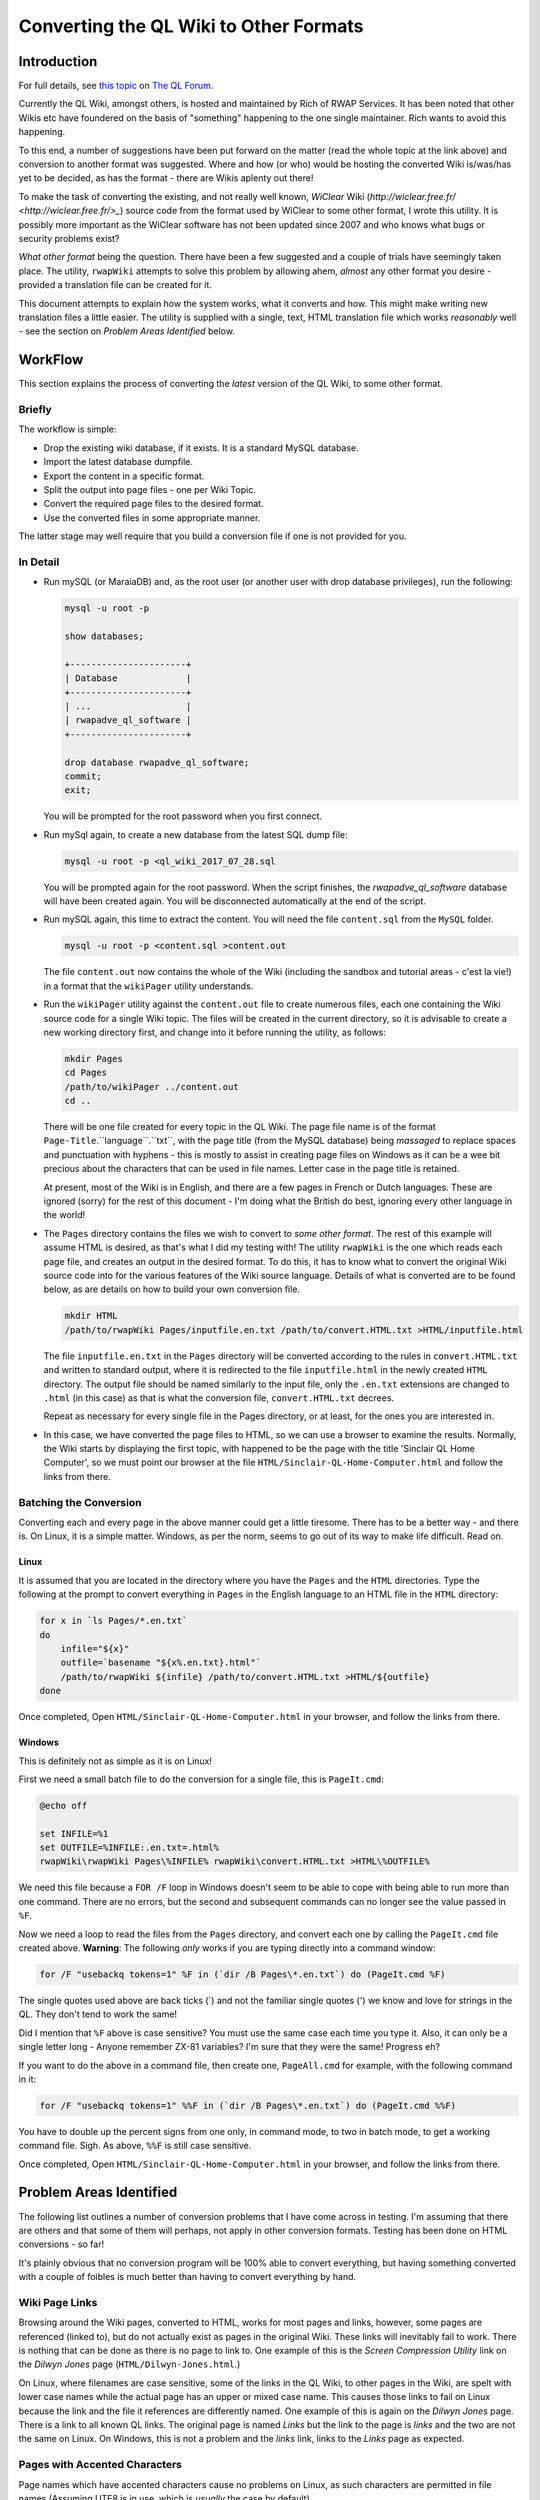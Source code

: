 =======================================
Converting the QL Wiki to Other Formats
=======================================


Introduction
============

For full details, see `this topic <http://qlforum.co.uk/viewtopic.php?f=12&t=1832>`_ on `The QL Forum <http://qlforum.co.uk>`_.

Currently the QL Wiki, amongst others, is hosted and maintained by Rich of RWAP Services. It has been noted that other Wikis etc have foundered on the basis of "something" happening to the one single maintainer. Rich wants to avoid this happening.

To this end, a number of suggestions have been put forward on the matter (read the whole topic at the link above) and conversion to another format was suggested. Where and how (or who) would be hosting the converted Wiki is/was/has yet to be decided, as has the format - there are Wikis aplenty out there!

To make the task of converting the existing, and not really well known, *WiClear* Wiki (`http://wiclear.free.fr/ <http://wiclear.free.fr/>_`) source code from the format used by WiClear to some other format, I wrote this utility. It is possibly more important as the WiClear software has not been updated since 2007 and who knows what bugs or security problems exist?

*What other format* being the question. There have been a few suggested and a couple of trials have seemingly taken place. The utility, ``rwapWiki`` attempts to solve this problem by allowing ahem, *almost* any other format you desire - provided a translation file can be created for it.

This document attempts to explain how the system works, what it converts and how. This might make writing new translation files a little easier. The utility is supplied with a single, text, HTML translation file which works *reasonably* well - see the section on *Problem Areas Identified* below.


WorkFlow
========

This section explains the process of converting the *latest* version of the QL Wiki, to some other format.

Briefly
-------

The workflow is simple:

-   Drop the existing wiki database, if it exists. It is a standard MySQL database.
-   Import the latest database dumpfile.
-   Export the content in a specific format.
-   Split the output into page files - one per Wiki Topic.
-   Convert the required page files to the desired format.
-   Use the converted files in some appropriate manner.

The latter stage may well require that you build a conversion file if one is not provided for you.

In Detail
---------


-   Run mySQL (or MaraiaDB) and, as the root user (or another user with drop database privileges), run the following:

    ..  code-block:: none
    
        mysql -u root -p
        
        show databases;
        
        +----------------------+
        | Database             |
        +----------------------+
        | ...                  |
        | rwapadve_ql_software |
        +----------------------+

        drop database rwapadve_ql_software;
        commit;
        exit;

    You will be prompted for the root password when you first connect.
        
-   Run mySql again, to create a new database from the latest SQL dump file:

    ..  code-block:: none
    
        mysql -u root -p <ql_wiki_2017_07_28.sql
        
    You will be prompted again for the root password. When the script finishes, the *rwapadve_ql_software* database will have been created again. You will be disconnected automatically at the end of the script.
    
    
-   Run mySQL again, this time to extract the content. You will need the file ``content.sql`` from the ``MySQL`` folder.
        
    ..  code-block:: none

        mysql -u root -p <content.sql >content.out

    The file ``content.out`` now contains the whole of the Wiki (including the sandbox and tutorial areas - c'est la vie!) in a format that the ``wikiPager`` utility understands.
        
-   Run the ``wikiPager`` utility against the ``content.out`` file to create numerous files, each one containing the Wiki source code for a single Wiki topic. The files will be created in the current directory, so it is advisable to create a new working directory first, and change into it before running the utility, as follows:

    ..  code-block:: none

        mkdir Pages
        cd Pages
        /path/to/wikiPager ../content.out
        cd ..

    There will be one file created for every topic in the QL Wiki. The page file name is of the format ``Page-Title``.``language``.``txt``, with the page title (from the MySQL database) being *massaged* to replace spaces and punctuation with hyphens - this is mostly to assist in creating page files on Windows as it can be a wee bit precious about the characters that can be used in file names. Letter case in the page title is retained.
    
    At present, most of the Wiki is in English, and there are a few pages in French or Dutch languages. These are ignored (sorry) for the rest of this document - I'm doing what the British do best, ignoring every other language in the world!
    
-   The ``Pages`` directory contains the files we wish to convert to *some other format*. The rest of this example will assume HTML is desired, as that's what I did my testing with! The utility ``rwapWiki`` is the one which reads each page file, and creates an output in the desired format. To do this, it has to know what to convert the original Wiki source code into for the various features of the Wiki source language. Details of what is converted are to be found below, as are details on how to build your own conversion file.

    ..  code-block:: none

        mkdir HTML
        /path/to/rwapWiki Pages/inputfile.en.txt /path/to/convert.HTML.txt >HTML/inputfile.html
    
    The file ``inputfile.en.txt`` in the ``Pages`` directory will be converted according to the rules in ``convert.HTML.txt`` and written to standard output, where it is redirected to the file ``inputfile.html`` in the newly created ``HTML`` directory. The output file should be named similarly to the input file, only the ``.en.txt`` extensions are changed to ``.html`` (in this case) as that is what the conversion file, ``convert.HTML.txt`` decrees.
    
    Repeat as necessary for every single file in the Pages directory, or at least, for the ones you are interested in.

-   In this case, we have converted the page files to HTML, so we can use a browser to examine the results. Normally, the Wiki starts by displaying the first topic, with happened to be the page with the title 'Sinclair QL Home Computer', so we must point our browser at the file ``HTML/Sinclair-QL-Home-Computer.html`` and follow the links from there.

Batching the Conversion
-----------------------

Converting each and every page in the above manner could get a little tiresome. There has to be a better way - and there is. On Linux, it is a simple matter. Windows, as per the norm, seems to go out of its way to make life difficult. Read on.

Linux
~~~~~

It is assumed that you are located in the directory where you have the ``Pages`` and the ``HTML`` directories. Type the following at the prompt to convert everything in ``Pages`` in the English language to an HTML file in the ``HTML`` directory:

..  code-block:: none

    for x in `ls Pages/*.en.txt`
    do
        infile="${x}"
        outfile=`basename "${x%.en.txt}.html"`
        /path/to/rwapWiki ${infile} /path/to/convert.HTML.txt >HTML/${outfile}
    done

Once completed, Open ``HTML/Sinclair-QL-Home-Computer.html`` in your browser, and follow the links from there.    
    

Windows
~~~~~~~

This is definitely not as simple as it is on Linux!

First we need a small batch file to do the conversion for a single file, this is ``PageIt.cmd``:

..  code-block:: none

    @echo off
    
    set INFILE=%1
    set OUTFILE=%INFILE:.en.txt=.html%
    rwapWiki\rwapWiki Pages\%INFILE% rwapWiki\convert.HTML.txt >HTML\%OUTFILE%

We need this file because a ``FOR /F`` loop in Windows doesn't seem to be able to cope with being able to run more than one command. There are no errors, but the second and subsequent commands can no longer see the value passed in ``%F``.

Now we need a loop to read the files from the ``Pages`` directory, and convert each one by calling the ``PageIt.cmd`` file created above. **Warning**: The following *only* works if you are typing directly into a command window:

..  code-block:: none

    for /F "usebackq tokens=1" %F in (`dir /B Pages\*.en.txt`) do (PageIt.cmd %F)

The single quotes used above are back ticks (`) and not the familiar single quotes (') we know and love for strings in the QL. They don't tend to work the same! 

Did I mention that ``%F`` above is case sensitive? You must use the same case each time you type it. Also, it can only be a single letter long - Anyone remember ZX-81 variables? I'm sure that they were the same! Progress eh?
    
If you want to do the above in a command file, then create one, ``PageAll.cmd`` for example, with the following command in it:

..  code-block:: none

    for /F "usebackq tokens=1" %%F in (`dir /B Pages\*.en.txt`) do (PageIt.cmd %%F)
    
You have to double up the percent signs from one only, in command mode, to two in batch mode, to get a working command file. Sigh. As above, ``%%F`` is still case sensitive.

Once completed, Open ``HTML/Sinclair-QL-Home-Computer.html`` in your browser, and follow the links from there.    
        

Problem Areas Identified
========================

The following list outlines a number of conversion problems that I have come across in testing. I'm assuming that there are others and that some of them will perhaps, not apply in other conversion formats. Testing has been done on HTML conversions - so far!

It's plainly obvious that no conversion program will be 100% able to convert everything, but having something converted with a couple of foibles is much better than having to convert everything by hand.

Wiki Page Links
---------------

Browsing around the Wiki pages, converted to HTML, works for most pages and links, however, some pages are referenced (linked to), but do not actually exist as pages in the original Wiki. These links will inevitably fail to work. There is nothing that can be done as there is no page to link to. One example of this is the *Screen Compression Utility* link on the *Dilwyn Jones* page (``HTML/Dilwyn-Jones.html``.)

On Linux, where filenames are case sensitive, some of the links in the QL Wiki, to other pages in the Wiki, are spelt with lower case names while the actual page has an upper or mixed case name. This causes those links to fail on Linux because the link and the file it references are differently named. One example of this is again on the *Dilwyn Jones* page. There is a link to all known QL links. The original page is named *Links* but the link to the page is *links* and the two are not the same on Linux. On Windows, this is not a problem and the *links* link, links to the *Links* page as expected.

Pages with Accented Characters
------------------------------

Page names which have accented characters cause no problems on Linux, as such characters are permitted in file names (Assuming UTF8 is in use, which is *usually* the case by default). 

The filenames generated on Windows, however, are different as it doesn't seem to be able to cope with some of the the accented characters. For example, the page entitled *Jürgen Falkenberg* has the 'u' with an umlaut above it. On Linux this is fine, on Windows it generates a file named 'JÃ¼rgen-Falkenberg.html' instead where the 'A' has a tilde (~) above it and the '1/4' is a single character. Links in the generated files correctly go to the file with the accented 'u' as per Linux, but the page cannot be found as it doesn't exist with that name.

The problem exists for the following pages:

-   Hüthig-Verlag
-   Jürgen Falkenberg
-   Janko Mrsic-Flögel
-   Schön (although there are numerous links to this page in the Wiki, the page itself is not actually present.)
-   Schön KBL128 QL Case

There *may* be others.

Image Galleries
---------------

These cannot be converted. Sorry. However, as there are none in the QL Wiki, it's not a problem. There is one in the sandbox area, but that's for messing about in, so it's not considered a problem, and is not linked to from any of the QL pages.

Images
------

The original Wiki required that images were set up as a URL linking to images that existed *somewhere on the internet*, there was no apparent ability to load images from local files. The conversion process will list all the images it finds, but will not (can not) download them. Image links in the converted files will refer to the original locations - or as decreed by the conversion's translation file.

Equally, the description for an image (the text that appears when you hover over it) will either be some descriptive text, or, a link to a text file *somewhere on the internet* where the descriptive text can be found in the named file. Again, the conversion program will list the descriptive text or filenames as appropriate as part of the conversion.

If you decide to download the individual images locally, you will obviously need to edit the generated HTML files to change the "src=" attribute on the "<img>" tags accordingly. Please look in the IMAGES/wget_list.txt file for a full list of all the images that are linked to in the QL Wiki (as of 28th July 2017.) This file can be used as follows:

..  code-block:: none

    mkdir Images
    cd Images
    wget -i /path/to/wget_list.txt
    
When completed, there should be a number of images - around 600 - in the ``Images`` directory. In testing, I've had a few problems as I'm at work and the proxy server filters out a lot of files, leaving me with a lot of JPEG image files (``*.jpg``) containing a 2 by 1 white pixel in GIF format! Coincidentally, I get a similar image for a lot of the Wiki pages when I attempt to open the image URL directly from my browser, so it's definitely a work problem!   


How it Works
============

The Content.sql Script
----------------------

The script extracts all the content pages from the database. Only the most recent pages are extracted - there is no history taken from the database. The output file is written in a special format, as follows:

..  code-block:: none


    *************************** 1. row ***************************
    wikilang: en
    wikipage: 2488
    wikitext: 2488 is an additional set of printer drivers ...
    yada yada yada
    Etc etc etc
    *************************** 2. row ***************************
    ...

Each record is surrounded by the rows of asterisks except for the final one, which is terminated by the end of file.

The text ``wikilang``, ``wikipage`` and ``wikitext`` are used by the ``wikiPager`` utility to output the correct data to the correctly named files. 

WikiPager
---------

From the above output file, created by the ``content.sql`` script, ``wikiPager`` splits the input stream into separate pages. It does this by looking for the record separators - the rows of asterisks, and then reads the next two lines to get the language code (``en`` above) and the page name (``2488`` above.) These are used to create the output file in the format ``Page-Title``.``language``.``txt``. The text of the page is then extracted from the third record onwards, and written to the output file.

File names are adjusted to convert punctuation and spaces into hyphens as this avoids errors on Windows systems which has a few ideas about what constitutes a valid file name!

Files are created in the current directory, so it is advisable to create a new directory and change into it before running the utility.

When complete, you should have over 1,000 separate pages, each on containing a single Wiki topic. All languages are extracted but in the main, the vast majority are in English, with only a few in French and Dutch.

RwapWiki
--------

This utility reads a conversion file containing special bits of text etc, or blanks, that will be used when certain features of the Wiki source language are detected in the input file. The conversion file is described below, in some detail, and will not be discussed here any further.

The input file is opened, and read line by line. For each line read, the following processes are carried out:

-   Pre-load the parser by reading the first line of the input file.
-   Main loop starts here by checking for EOF and exiting the loop if found.
-   Process Lists - then start the main loop again. These read an extra line form the file, so they just start the main loop again.
-   Process Code Blocks - then start the main loop again. These read an extra line form the file, so they just start the main loop again.
-   Process Table Rows - then start the main loop again. These read an extra line form the file, so they just start the main loop again.
-   Process lines with special characters ate the start of the line. If nothing was processed, because the line didn't have a special character at the start, then look for embedded sequences of special characters.
-   Write out the fully reformatted line.
-   Read the next input line.
-   End of the main loop.

From the above, you can see that Lists, Code Blocks and Table Rows end up, when completed, by having read one too many lines from the input file, so they avoid the tail end of the main loop and simply restart, checking for EOF before running through any required processing again.

If a line had any special characters at the start, it is processed (see below) and then finishes the main loop, however,. if the line didn't do an processing, it is processed by  the code that looks for embedded characters before ending the main loop with another read from the input file.

The following section outlines, in some details, the processing of each different type of feature that gets carried out, and converted, from the original Wiki source code.

What Gets Converted
===================

Line Starts
-----------

The following features of the Wiki have special characters at the start of a line - hence *Line Starts* - to indicate what the line is to be used as. ``RwapWiki`` deals with these line starts, and when done, then tries to process any (valid) embedded features left in the translated line. These are covered below in the *Embedded Formatting* section.

When a line start is processed, we cannot be in a paragraph any longer, so if we were in one, we close it

Headings
~~~~~~~~

Heading lines start with one, two or three exclamation marks (!). These indicate the heading level, with '!!!' indicating level 1 and '!' indicating level 3. Only three levels of heading are permitted. There may be embedded formatting such as bold or italic, so after conversion here, the line is processed for any valid embedded formatting. (See below for details).

A heading from the input file will resemble the following, but note that I have added spaces to make the reading easier:

..  code-block:: none

    !! Heading Text <EOL>
    
Where '<EOL>' is the end of line, which can be ``CR``, ``CRLF`` or ``LF``.

This shows a level 2 heading, so the line is reformatted to be as follows:

..  code-block:: none

    <CONV_H2_PREAMBLE>Heading Text<CONV_H2_POSTAMBLE>
    
The 'CONV' variables are read from the conversion file. In the case of HTML these will be ``<h2>`` and ``</h2>`` as you would expect. Similar variables exist for the level 1 and level 3 headings.

Horizontal Rules
~~~~~~~~~~~~~~~~

No special processing is required for horizontal rules, we simply discard the input line - which consists of 4 or more equals signs (=) in a row followed by a line feed - and set the line to contain only the following variables from the conversion file:

..  code-block:: none

    <CONV_HR_ON><CONV_HR_OFF>
    
For the example HTML conversion, this will be blank for ``CONV_HR_OFF`` and ``<br>`` for ``CONV_HR_ON``.

Block Quotes
~~~~~~~~~~~~

A block quote line in the input file will resemble the following:

..  code-block:: none

    > yada yada yada <EOL>
    
There may be more than one block quote line, but we only process them one by one in the main loop.


All we do with each of the lines is to strip off the leading '>' and convert it to the following, (all on one line):

..  code-block:: none

    <CONV_BLOCK_QUOTE_PREAMBLE><CONV_BLOCK_QUOTE_LINE_ON> ... <CONV_BLOCK_QUOTE_LINE_OFF><CONV_BLOCK_QUOTE_POSTAMBLE>
    
Where '...' represents the block quoted text.

    **NOTE**: The double arrow at the start of the second line above is *not* part of the conversion, it merely indicates that the code line has had to be split to fit it onto the page and that it should be all on a single line.

We have two prefix variables and two suffix variables to content with as some output formats may require an prefix/suffix for the block quote, and an prefix/suffix for each line of text within. HTML requires this, as follows:

..  code-block:: none

    <blockquote><p> Your text </p></blockquote>


Line Includes
-------------

Any line that is not processed as a *Line Start* line, is then checked for and processed according to whether or not it contains embedded formatting. Some of the valid embedded formatting that can occur is detailed below in the section entitled *Embedded Formatting*.

Paragraphs
~~~~~~~~~~

Paragraphs are simply lines of text, terminated by a pair of end of line sequences as appropriate for the Operating System used to create the page of text in the Wiki. For Windows this will be ``crlf crlf``, while Linux (and Mac?) will have ``lf lf``. (Without any spaces of course.)

Code Blocks
~~~~~~~~~~~

Code blocks, as opposed to *Inline Code* which is dealt with elsewhere, are indicated as follows:

..  code-block:: none

    <space> Line of code <EOL>
    <space> Another line of code <EOL>
    <space> A further line of code <EOL>
    ...
    
One leading space is all it takes to start a code block in the Wiki source. Further spaces at the start of a line will simply be considered part of the code line.

There are 4 separate translation variables for a code block. These are:

..  code-block:: none

    CONV_CODE_BLOCK_PREAMBLE
    CONV_CODE_BLOCK_POSTAMBLE
    
    CONV_CODE_LINE_ON
    CONV_CODE_LINE_OFF
    
The first two start and stop a block of code, while the latter two start and stop a single line within the code block. This is required for those output formats which require such things. In the example HTML translation, the latter two are not required while the former two are set to ``<pre>`` and ``</pre>`` respectively.

When the first line of a code block is detected in the Wiki source, The translation begins by writing out the ``CONV_CODE_BLOCK_PREAMBLE`` variable. It then processes each line and writes out something resembling  the following:

..  code-block:: none

    <CONV_CODE_LINE_ON> Line of code <CONV_CODE_LINE_OFF>

The next line will be read from the input file, and processed as above until a line is read that does not constitute a code line. On this detection, the ``CONV_CODE_BLOCK_POSTAMBLE`` variable is written out to the translated file.

In the example HTML translation, this code:

..  code-block:: none

    <space>1000 CLS <EOL>
    <space>1005 REPeat Madness<EOL>
    <space>1010 PRINT !'Hello World! '!<EOL>
    <space>1015 END REPeat Madness<EOL>

will be translated to the following HTML:

..  code-block:: none

    <pre>
    1000 CLS
    1005 REPeat Madness
    1010 PRINT !'Hello World! '!
    1015 END REPeat Madness
    </pre>

Individual lines of code in HTML do not need a start and stop tag.
    
Table Rows
~~~~~~~~~~

Table rows are found in the Wiki source, and resemble the following:

..  code-block:: none

    | Cell 1 | Cell 2 | Cell 3 <EOL>
    | Cell 4 | Cell 5 | Cell 6 <EOL>
    | Cell 7 | Cell 8 | Cell 9 <EOL>
    ...
    
One leading pipe character is all it takes to start a table row in the Wiki source. It is unknown how the Wiki handles two or more consecutive pipe characters in a page's source, but ``rwapWiki`` creates a blank cell as if that is what the author of the Wiki page intended.

There are 6 separate translation variables for table rows. These are:

..  code-block:: none

    CONV_TABLE_PREAMBLE
    CONV_TABLE_POSTAMBLE

    CONV_TABLE_ROW_PREAMBLE
    CONV_TABLE_ROW_POSTAMBLE

    CONV_TABLE_CELL_PREAMBLE
    CONV_TABLE_CELL_POSTAMBLE
    
The first two start and stop a full table in the output file. The middle two start and stop a single row in the table, while the latter two, define the start and end of a single cell within a table row.

When the first line of a table row is detected in the Wiki source, The translation begins by writing out the ``CONV_TABLE_PREAMBLE`` variable. It then processes each line, parses it into separate cells, processes each cell's text for any of the *Embedded Formatting* characters, and writes out something resembling  the following:

..  code-block:: none

    <CONV_TABLE_ROW_PREAMBLE> <CONV_TABLE_CELL_PREAMBLE> Cell 1 <CONV_TABLE_CELL_POSTAMBLE>  <CONV_TABLE_CELL_PREAMBLE> Cell 2 <CONV_TABLE_CELL_POSTAMBLE> ... <CONV_TABLE_ROW_POSTAMBLE>

The next line will be read from the input file, and processed as above until a line is read that does not constitute a table row. On this detection, the ``CONV_TABLE_POSTAMBLE`` variable is written out to the translated file.

In the HTML example translation, the following code:

..  code-block:: none

    | Cell 1 | Cell 2 | Cell 3 <EOL>
    | Cell 4 | Cell 5 | Cell 6 <EOL>
    | Cell 7 | Cell 8 | Cell 9 <EOL>

Will be translated to this HTML:

..  code-block:: none

    <table border="1">
    <tr><td>Cell 1</td><td>Cell 2</td><td>Cell 3</td></tr>
    <tr><td>Cell 4</td><td>Cell 5</td><td>Cell 6</td></tr>
    <tr><td>Cell 7</td><td>Cell 8</td><td>Cell 9</td></tr>
    </table>


Other Line Includes
~~~~~~~~~~~~~~~~~~~

The remainder of the potential *Line Includes* codes and processing are also valid for those lines which have been processed as *Line Starts*, so those are discussed below in the *Embedded Formatting* section.


Embedded Formatting
-------------------

Lines with special characters at the beginning, see *Line Starts* above, may also contain some form of embedded formatting too. The utility processes each line start line, after replacing whatever was necessary with conversion variables, to check for and process the following embedded formats:

-   Bold
-   Italic
-   Inline Code
-   Links
-   Forced Line Feed
-   Citations
-   References
-   Anchors
-   Acronyms
-   Images

Not all are valid for all types of line start lines, horizontal lines don't have any embedded formatting for example, but they are checked for anyway. Each type of embedded formatting is discussed below.

Bold
~~~~

Bold text is created as follows:

..  code-block:: none

    Normal text __ bold stuff __ normal text again.

This can occur anywhere in the line. In addition, bold text may start on one line of a paragraph, extend over one or more lines, and then end on a subsequent line later on in the paragraph. Bold text may also be embedded within some other formatting, which itself may span multiple lines, italic for example. There may also be multiple bold texts on a line. ``RwapWiki`` correctly handles these situations.    

Bold text is converted to the following:

..  code-block:: none

    ... <CONV_BOLD_ON> bold stuff <CONV_BOLD_OFF> ...
    
Italic
~~~~~~

Italic text is created as follows:

..  code-block:: none

    Normal text '' italic stuff '' normal text again.

This can occur anywhere in the line. In addition, italic text may start on one line of a paragraph, extend over one or more lines, and then end on a subsequent line later on in the paragraph. Italic text may also be embedded within some other formatting, which itself may span multiple lines, bold for example.  There may also be multiple italic texts on a line. ``RwapWiki`` correctly handles these situations.    

Italic text is converted to the following:

..  code-block:: none

    ... <CONV_ITALIC_ON> italic stuff <CONV_ITALIC_OFF> ...
    
Inline Code
~~~~~~~~~~~

Inline code text is created as follows:

..  code-block:: none

    Normal text @@ Some code stuff @@ normal text again.

This can occur anywhere in the line. In addition, code text may start on one line of a paragraph, extend over one or more lines, and then end on a subsequent line later on in the paragraph.  There may also be multiple embedded code sections on a single line. ``RwapWiki`` correctly handles these situations.    

Inline code text is converted to the following:

..  code-block:: none

    ... <CONV_INLINE_CODE_ON> Some code stuff <CONV_INLINE_CODE_OFF> ...
    
Links
~~~~~

There are three types of link in a Wiki page. These are:

-   Links to other Wiki Pages;
-   Links to the Internet;
-   Links to allow embedding of You Tube videos.

These are discussed below.

Be aware that there can be more than one link on a single line of text from the input file. However, links must be fully contained within the same line - they cannot wrap onto subsequent lines.

Wiki Page Links
"""""""""""""""

These are the simplest links to process. The format is:

..  code-block:: none

    [Page Name]
    
There is of course a problem here. Page titles which have any punctuation or spaces in might not be valid of some output formats, so the translation file allows two substitution texts to be defined, these are:

-   %PAGE_NAME% which is the page name exactly as defined in the Wiki source.
-   %COMPRESSED_NAME% which is the same as %PAGE_NAME% but with all punctuation and spaces replaced by hyphens. 

Either, or both, can be used in the translation variable used, which is ``CONV_WIKI_LINK``.

In the translation, all occurrences of the text '%PAGE_NAME%' will be replaced by the actual page name, punctuation and spaces included, as is, while all occurrences of '%COMPRESSED_NAME%' will be replaced by the slightly massaged page title, where hyphens abound.

The example HTML translation file for the following text:

..  code-block:: none

    [Dilwyn Jones]
    
Will output the following HTML:

..  code-block:: HTML
  
    <a href="Dilwyn-Jones.html">Dilwyn Jones</a>

Thus creating a link to the page with the title 'Dilwyn Jones'. The file that the 'Dilwyn Jones' page lives in is assumed to be 'Dilwyn-Jones.html' in *exactly* that letter case. However, some pages in the Wiki have interesting characters in their titles, so the generated filenames are a bit off, at least in Windows. 

Also problematical is the fact that some page links in the Wiki source assume case insensitivity, and as filenames on Linux are case sensitive, that can cause links not to work.

See the section on *Problem Areas Identified* for more details.

See also, the section on *WikiPager* for details of how that utility splits the database content into separate page files, each named after the page name in the database.

URL Links
"""""""""

You Tube Video Links
""""""""""""""""""""

A You Tube video can be embedded in a Wiki page by using the following text in a page:

..  code-block:: none

    (vid) URL of Video (/vid)
    
The entire link must fit on one line, no continuation is permitted.

Translation of the above format into the desired output is done using the ``CONV_YOUTUBE_LINK`` variable, which permits two separate substitution variables:

-   %URL% which is the full URL to the full text of the video's URL as per the Wiki page. Basically, everything between ``(vid)`` and ``(/vid)``.
-   %VIDEO_ID% which is populated with everything in the URL that occurs *after* the text ``?v=`` in the URL, if it is found, otherwise it is blank.

So far, all the video links in the Wiki are of the format:

..  code-block:: none

    (vid)http://www.youtube.com/watch?v=AO5BUIKykMM(/vid)

And these are converted to the following, by the translation variable named ``CONV_YOUTUBE_LINK``:

..  code-block:: HTML

    <iframe width="30%" height="30%" src="https://youtube.com/embed/%VIDEO_ID%" frameborder="1" allowfullscreen></iframe>
    
You can see that the full URL text is not used in the above substitution, however, it is available for use if desired. The above code is based pretty much 100%, on what You Tube generates for you when you click on the "get embed code" for a particular video.

Forced Line Feed
~~~~~~~~~~~~~~~~

A forced line feed, in the Wiki, is created thus:

..  code-block:: none

    yada yada %%% text after the linefeed ...
    
and is converted to the following:


..  code-block:: none

    yada yada <CONV_FORCE_LINE_FEED_ON><CONV_FORCE_LINE_FEED_OFF> text after the linefeed ...
    
There may be more than one forced line in a single Wiki source line, so all of them are replaced. In the example HTML conversion file, ``CONV_FORCE_LINE_FEED_ON`` is set to ``<br>`` and ``CONV_FORCE_LINE_FEED_OFF`` is blank.

Citations
~~~~~~~~~

Citations are identified in the Wiki source as follows:

..  code-block:: none

    ^^citation|source link^^

or this:

..  code-block:: none

    ^^citation^^


``RwapWiki`` treats this as one or two separate parts, '%CITATION%' and, optionally, '%SOURCE%'. Hopefully, it is obvious from the above as to which is which. The utility allows each part to be substituted into the translated line, if required.

The utility processes these and converts them by reading the variables ``CONV_CITATION_LINK``  and ``CONV_CITATION_NOSOURCE_LINK`` and scanning both for the text '%CITATION%' and, optionally, '%SOURCE%', and for each occurrence found, replaces the substitution text with the appropriate part of the Wiki source line's citation text.  

The example HTML conversion uses the following as the ``CONV_CITATION_LINK`` and ``CONV_CITATION_NOSOURCE_LINK`` translation variables, for the two permitted translation options:

..  code-block:: none

    CONV_CITATION_LINK=<abbr title="%SOURCE%">%CITATION%</abbr>
    CONV_CITATION_NOSOURCE_LINK=<blockquote>%CITATION%</blockquote>
    
And so, decrees that a citation in the Wiki shall be created as an abbreviation in the HTML if it has a source, or it will be a block quote if not. This is easily changed of course. 

The reason for having two different citation translation variables is down to the fact that the Wiki code (written in PHP) allows citations to have either just a citation part, or to have both citation and source parts - although this is not documented. The QL Wiki uses both forms of citation.

Obviously, if a citation in the Wiki is found to have no source part, then the ``CONV_CITATION_NOSOURCE_LINK`` will be used in the output, otherwise the ``CONV_CITATION_LINK`` translation will be used. 

There can be more than one citation per line, but they must fully exist on a single line - continuations are not permitted.

References
~~~~~~~~~~

References are created in the Wiki as follows:

..  code-block:: none

    ... {{reference}} ...
    
There is, as can be seen, one part to a reference. ``RwapWiki`` processes this as '%REFERENCE%' and converts it by reading the variable ``CONV_REFERENCE_LINK`` and scanning it for the text '%REFERENCE%', and for each occurrence found, replaces the text '%REFERENCE%' with the appropriate part of the Wiki source's reference code. 

The example HTML conversion uses the following as the ``CONV_REFERENCE_LINK`` replacement text:

..  code-block:: none

    CONV_REFERENCE_LINK=<u>%REFERENCE%</u>
    
And so, decrees that a reference in the Wiki shall be created simply as underlined text in the generated HTML. This is easily changed of course.  

There can be more than one reference per line, but they must fully exist on a single line as continuations are not permitted.

Anchors
~~~~~~~

I could never seem to get an anchor to work in a Wiki sandbox page! Maybe they don't. They certainly didn't seem to do much. However ``rwapWiki`` will attempt to translate them.

Anchors are created in the Wiki as follows:

..  code-block:: none

    ... ~~anchor|title~~ ...
    
There are, as can be seen, two parts to an anchor, the anchor text and the title text. The conversion utility, ``rwapWiki`` processes these and converts them by reading the variable ``CONV_ANCHOR_LINK`` and scanning it for the text '%ANCHOR%' and '%TITLE_TEXT%', and for each occurrence, replaces the found text with the appropriate part of the Wiki source's anchor code. 

The example HTML conversion uses the following as the ``CONV_ANCHOR_LINK`` replacement text:

..  code-block:: none

    <abbr title="%TITLE_TEXT%">%ANCHOR%</abbr>
    
And so, decrees that an anchor in the Wiki shall be created as an abbreviation in the HTML. This is easily changed of course.  

There can be more than one anchor per line, but they must fully exist on a single line as continuations are not permitted.

If the replacement text does not have one, or both, of the replacement text "macros", then those parts of the anchor text from the input file will be missing from the output.    

Acronyms
~~~~~~~~

Acronyms are used in the Wiki to display some text, normally underlined, and when that text is hovered over with the cursor, some explanatory text is displayed in a pop-up window.

This translates nicely to the HTML``<abbr>`` (abbreviation) tag, which has exactly the same purpose.

Acronyms are created in the Wiki as follows:

..  code-block:: none

    ... ??acronym|Explanation Text?? ...
    
There are, as can be seen, two parts to a acronym. ``RwapWiki`` processes this as '%ACRONYM%' and '%TITLE_TEXT%' and converts them by reading the variable ``CONV_ACRONYM_LINK`` and scanning it for the text '%ACRONYM%' and '%TITLE_TEXT%', and for each occurrence found, replaces it with the appropriate part of the Wiki source's acronym code. 

The example HTML conversion uses the following as the ``CONV_REFERENCE_LINK`` replacement text:

..  code-block:: none

    CONV_ACRONYM_LINK=<abbr title="%TITLE_TEXT%">%ACRONYM%</abbr>
    
And so, decrees that an acronym in the Wiki shall be created simply as an HTML abbreviation.  

There can be more than one acronym per line, but acronyms must fully exist on a single line, continuations are not permitted.

Images
~~~~~~


Lists
-----

There are three different types of lists available in the Wiki, however, only two of them actually work! ``RwapWiki`` on the other hand, will convert the three different types correctly, even if the Wiki itself cannot.

Because of the way that the Wiki does not have a "here is a list" indicator, List processing is carried out differently from everything else which assumes that a single line will be processed. List processing repeats the required processing for as long as it reads another line from the input file that starts with a list entry indicator character.

These characters are:

-   ``*`` or ``-`` for unordered lists;
-   ``#`` for orderd lists;
-   ``;`` for definition lists.

The definition list is the non-working one on the Wiki.

Ordered and unordered lists can be nested, and the nesting level is indicated by the number of *consecutive* list indicator characters found at the start of the line.

Lists, in many other formats *do* have a "here is a list" indicator, HTML for example, has ``<ul>`` for an unordered list. They also have an "end of list" indicator too, in HTML this is ``</ul>`` for the unordered list. Because of this, ``rwapWiki`` also has a list begin and list end variable in case the output format requires one.

Each *item* in a list also has a preamble and postamble, so that individual list items can be delimited. These can be different for each list type.

The list start and end variables for unordered, ordered and definition lists are:

..  code-block:: none

    CONV_LIST_ON
    CONV_LIST_OFF

    CONV_NUM_LIST_ON
    CONV_NUM_LIST_OFF

    CONV_DEFN_LIST_PREAMBLE
    CONV_DEFN_LIST_POSTAMBLE        

Yes, I know, it *would* have been a good idea to keep the naming convention the same for all three list types wouldn't it?        

List processing starts by writing out the list start variable, as above, depending on the list type. There are no substitution variables in these that will be processed.

Once the list processing code has read an input line that is not part of a list, it completes list processing by writing out the list end variable, as above, depending again on the list type.

The list processing for each list *item* is explained below. It should be noted that list items can contain embedded formatting, so these are checked for in each list item line, and processed accordingly.

Nesting of lists is correctly handled by the simple task of going recursive in the code and calling  the list processing code again, from within itself.       
        
Unordered List
~~~~~~~~~~~~~~

The format of the lines in the Wiki source, which make up an unordered list, are as follows:

..  code-block:: none

    * List Item Text <EOL>
    
or:

..  code-block:: none

    - List Item Text <EOL>

Each line representing a list item is converted to remove the list item start character(s) - depending on the nesting level, and writing out something like the following:

..  code-block:: none

    <CONV_LIST_PREAMBLE> List Item Text <CONV_LIST_POSTAMBLE>
    
The next line is read from the input file, and the processing starts again but without writing out a list start variable, unless the list item is found to be nested.
    

Ordered List
~~~~~~~~~~~~

The format of the lines in the Wiki source, which make up an ordered list, are as follows:

..  code-block:: none

    # List Item Text <EOL>
    
Each line representing an ordered list item is converted to remove the list item start character(s) - depending on the nesting level, and writing out something like the following:

..  code-block:: none

    <CONV_NUM_LIST_PREAMBLE> List Item Text <CONV_NUM_LIST_POSTAMBLE>
    
The next line is read from the input file, and the processing starts again but without writing out a list start variable, unless the list item is found to be nested.

Definition List
~~~~~~~~~~~~~~~

Definition lists come it two parts. There's a term and a definition. Again, each item in a definition list might have embedded formatting, so this is catered for.

Definition lists cannot be nested.

A definition list item is found in the Wiki source as follows:

..  code-block:: none

    ; Term Text : Definition Text <EOL>
    
The two parts are separated by a colon. The definition text extends to the end of the line.

Each line representing a definition list item is converted to remove the list item start character(s) - depending on the nesting level, and writing out something like the following:

..  code-block:: none

    <CONV_DEFN_LIST_TERM_ON> Term Text <CONV_DEFN_LIST_TERM_OFF><CONV_DEFN_LIST_DESC_ON> Definition Text <CONV_DEFN_LIST_DESC_OFF>
    
The next line is read from the input file, and the processing starts again but without writing out a list start variable.


Building a Translation File
===========================

Translation Variables
---------------------

In order to convert the Wiki source code from one format, WiClear, to the desired output, a translation file is used. These files contain a number of translation variables, each holding specific translation text to be used when writing the output file.

The following table lists all the currently used translation variables and gives a brief description of each.

+-----------------------------+-------------------------------------------------------+
| Variable Name               | Description                                           |
+=============================+=======================================================+
| CONV_ACRONYM_LINK           | Converts an acronym.                                  |
+-----------------------------+-------------------------------------------------------+
| CONV_ANCHOR_LINK            | Converts an anchor.                                   |
+-----------------------------+-------------------------------------------------------+
| CONV_BLOCK_QUOTE_LINE_OFF   | Starts a line of block quoted text.                   |
+-----------------------------+-------------------------------------------------------+
| CONV_BLOCK_QUOTE_LINE_ON    | Ends  a line of block quoted text.                    |
+-----------------------------+-------------------------------------------------------+
| CONV_BLOCK_QUOTE_POSTAMBLE  | Ends a block quoted text section/block.               |
+-----------------------------+-------------------------------------------------------+
| CONV_BLOCK_QUOTE_PREAMBLE   | Starts a block quoted text section/block.             |
+-----------------------------+-------------------------------------------------------+
| CONV_BOLD_OFF               | Turns bold off.                                       |
+-----------------------------+-------------------------------------------------------+
| CONV_BOLD_ON                | Turns bold on.                                        |
+-----------------------------+-------------------------------------------------------+
| CONV_CITATION_LINK          | Converts a citation with a source present.            |
+-----------------------------+-------------------------------------------------------+
| CONV_CITATION_NOSOURCE_LINK | Converts a citation with no source present.           |
+-----------------------------+-------------------------------------------------------+
| CONV_CODE_BLOCK_POSTAMBLE   | Ends a code block section/block.                      |
+-----------------------------+-------------------------------------------------------+
| CONV_CODE_BLOCK_PREAMBLE    | Starts a code block section/block.                    |
+-----------------------------+-------------------------------------------------------+
| CONV_CODE_LINE_OFF          | Ends a single line of a code block.                   |
+-----------------------------+-------------------------------------------------------+
| CONV_CODE_LINE_ON           | Starts a single line of a code block.                 |
+-----------------------------+-------------------------------------------------------+
| CONV_DEFN_LIST_DESC_OFF     | Ends the definition part of a definition list item.   |
+-----------------------------+-------------------------------------------------------+
| CONV_DEFN_LIST_DESC_ON      | Starts the definition part of a definition list item. |
+-----------------------------+-------------------------------------------------------+
| CONV_DEFN_LIST_POSTAMBLE    | Ends a definition list.                               |
+-----------------------------+-------------------------------------------------------+
| CONV_DEFN_LIST_PREAMBLE     | Starts a definition list.                             |
+-----------------------------+-------------------------------------------------------+
| CONV_DEFN_LIST_TERM_OFF     | Ends the term part of a definition list item.         |
+-----------------------------+-------------------------------------------------------+
| CONV_DEFN_LIST_TERM_ON      | Starts the term part of a definition list item.       |
+-----------------------------+-------------------------------------------------------+
| CONV_FORCE_LINE_FEED_OFF    | Ends a forced line feed.                              |
+-----------------------------+-------------------------------------------------------+
| CONV_FORCE_LINE_FEED_ON     | Starts a forced line feed.                            |
+-----------------------------+-------------------------------------------------------+
| CONV_H1_POSTAMBLE           | Ends a level 1 header.                                |
+-----------------------------+-------------------------------------------------------+
| CONV_H1_PREAMBLE            | Starts a level 1 header.                              |
+-----------------------------+-------------------------------------------------------+
| CONV_H2_POSTAMBLE           | Ends a level 2 header.                                |
+-----------------------------+-------------------------------------------------------+
| CONV_H2_PREAMBLE            | Starts a level 2 header.                              |
+-----------------------------+-------------------------------------------------------+
| CONV_H3_POSTAMBLE           | Ends a level 3 header.                                |
+-----------------------------+-------------------------------------------------------+
| CONV_H3_PREAMBLE            | Starts a level 3 header.                              |
+-----------------------------+-------------------------------------------------------+
| CONV_HR_OFF                 | Ends a horizontal rule.                               |
+-----------------------------+-------------------------------------------------------+
| CONV_HR_ON                  | Starts a horizontal rule.                             |
+-----------------------------+-------------------------------------------------------+
| CONV_IMAGE_LINK             | Converts an image link.                               |
+-----------------------------+-------------------------------------------------------+
| CONV_INLINE_CODE_OFF        | Ends an inline code section.                          |
+-----------------------------+-------------------------------------------------------+
| CONV_INLINE_CODE_ON         | Starts an inline code section.                        |
+-----------------------------+-------------------------------------------------------+
| CONV_ITALIC_OFF             | Turns italic off.                                     |
+-----------------------------+-------------------------------------------------------+
| CONV_ITALIC_ON              | Turns italic on.                                      |
+-----------------------------+-------------------------------------------------------+
| CONV_LIST_OFF               | Ends an unordered list item.                          |
+-----------------------------+-------------------------------------------------------+
| CONV_LIST_ON                | Starts an unordered list item.                        |
+-----------------------------+-------------------------------------------------------+
| CONV_LIST_POSTAMBLE         | Ends an unordered list.                               |
+-----------------------------+-------------------------------------------------------+
| CONV_LIST_PREAMBLE          | Starts an unordered list.                             |
+-----------------------------+-------------------------------------------------------+
| CONV_NUM_LIST_OFF           | Ends an ordered list item.                            |
+-----------------------------+-------------------------------------------------------+
| CONV_NUM_LIST_ON            | Starts an ordered list item.                          |
+-----------------------------+-------------------------------------------------------+
| CONV_NUM_LIST_POSTAMBLE     | Ends an ordered list.                                 |
+-----------------------------+-------------------------------------------------------+
| CONV_NUM_LIST_PREAMBLE      | Starts an ordered list.                               |
+-----------------------------+-------------------------------------------------------+
| CONV_PARAGRAPH_POSTAMBLE    | Ends a single paragraph.                              |
+-----------------------------+-------------------------------------------------------+
| CONV_PARAGRAPH_PREAMBLE     | Starts a single paragraph.                            |
+-----------------------------+-------------------------------------------------------+
| CONV_POSTAMBLE              | Ends the entire file.                                 |
+-----------------------------+-------------------------------------------------------+
| CONV_PREAMBLE               | Starts the entire file.                               |
+-----------------------------+-------------------------------------------------------+
| CONV_REFERENCE_LINK         | Converts a reference.                                 |
+-----------------------------+-------------------------------------------------------+
| CONV_TABLE_CELL_POSTAMBLE   | Ends a single table cell.                             |
+-----------------------------+-------------------------------------------------------+
| CONV_TABLE_CELL_PREAMBLE    | Starts a single table cell.                           |
+-----------------------------+-------------------------------------------------------+
| CONV_TABLE_POSTAMBLE        | Ends an entire table.                                 |
+-----------------------------+-------------------------------------------------------+
| CONV_TABLE_PREAMBLE         | Starts an entire table.                               |
+-----------------------------+-------------------------------------------------------+
| CONV_TABLE_ROW_POSTAMBLE    | Ends a single table row.                              |
+-----------------------------+-------------------------------------------------------+
| CONV_TABLE_ROW_PREAMBLE     | Starts a single table row.                            |
+-----------------------------+-------------------------------------------------------+
| CONV_URL_LINK               | Converts an http link.                                |
+-----------------------------+-------------------------------------------------------+
| CONV_WIKI_LINK              | Converts a wiki page link.                            |
+-----------------------------+-------------------------------------------------------+
| CONV_YOUTUBE_LINK           | Converts a link to a You Tube video.                  |
+-----------------------------+-------------------------------------------------------+



Substitution Variables
----------------------

Some, but not all, translation variables allow certain parts of the Wiki source text to be extracted and used in the translation text, perhaps in a different place or order. The following table lists all current substitution variables and shows the translation variables that are permitted to use them.

+-------------------+-----------------------------+---------------------------------------------------------------------+
| Variable Name     | Used in                     | Description                                                         |
+===================+=============================+=====================================================================+
| %ACRONYM%         | CONV_ACRONYM_LINK           | The acronym part of a Wiki acronym.                                 |
+-------------------+-----------------------------+---------------------------------------------------------------------+
| %ALIGN%           | CONV_IMAGE_LINK             | Alignment code for an image, one letter from 'lLgG' or 'rRdD'.      |
+-------------------+-----------------------------+---------------------------------------------------------------------+
| %ALIGN_EXPAND%    | CONV_IMAGE_LINK             | Expanded alignment for an image, left, right.                       |
+-------------------+-----------------------------+---------------------------------------------------------------------+
| %ALT_TEXT%        | CONV_IMAGE_LINK             | ALT text for an image.                                              |
+-------------------+-----------------------------+---------------------------------------------------------------------+
| %ANCHOR%          | CONV_ANCHOR_LINK            | The anchor text for a Wiki anchor.                                  |
+-------------------+-----------------------------+---------------------------------------------------------------------+
| %CITATION%        | CONV_CITATION_LINK          | The citation text in a citation with source text.                   |
+-------------------+-----------------------------+---------------------------------------------------------------------+
| %CITATION%        | CONV_CITATION_NOSOURCE_LINK | The citation text in a citation with no source text.                |
+-------------------+-----------------------------+---------------------------------------------------------------------+
| %COMPRESSED_NAME% | CONV_WIKI_LINK              | The Wiki page name with spaces and punctuation replaced by hyphens. |
+-------------------+-----------------------------+---------------------------------------------------------------------+
| %HEIGHT%          | CONV_IMAGE_LINK             | Height of an image.                                                 |
+-------------------+-----------------------------+---------------------------------------------------------------------+
| %LANGUAGE%        | CONV_URL_LINK               | The language code, two letters, for a URL. Not likely to be used.   |
+-------------------+-----------------------------+---------------------------------------------------------------------+
| %LINK_TEXT%       | CONV_URL_LINK               | The text to be displayed as a clickable link in a URL.              |
+-------------------+-----------------------------+---------------------------------------------------------------------+
| %LONG_DESC%       | CONV_IMAGE_LINK             | Popup text when image hovered over. Long description of an image.   |
+-------------------+-----------------------------+---------------------------------------------------------------------+
| %PAGE_NAME%       | CONV_WIKI_LINK              | The Wiki page name.                                                 |
+-------------------+-----------------------------+---------------------------------------------------------------------+
| %REFERENCE%       | CONV_REFERENCE_LINK         | The text of a Wiki reference.                                       |
+-------------------+-----------------------------+---------------------------------------------------------------------+
| %SOURCE%          | CONV_CITATION_LINK          | The source of a citation. May not always be present.                |
+-------------------+-----------------------------+---------------------------------------------------------------------+
| %SRC%             | CONV_IMAGE_LINK             | Source URL of an image.                                             |
+-------------------+-----------------------------+---------------------------------------------------------------------+
| %TITLE%           | CONV_PREAMBLE               | The title of a Wiki Page file. Taken from the input filename.       |
+-------------------+-----------------------------+---------------------------------------------------------------------+
| %TITLE_TEXT%      | CONV_ACRONYM_LINK           | The explanation text of a Wiki acronym.                             |
+-------------------+-----------------------------+---------------------------------------------------------------------+
| %TITLE_TEXT%      | CONV_ANCHOR_LINK            | The title text for a Wiki anchor.                                   |
+-------------------+-----------------------------+---------------------------------------------------------------------+
| %TITLE_TEXT%      | CONV_URL_LINK               | The popup text for a hovered URL link.                              |
+-------------------+-----------------------------+---------------------------------------------------------------------+
| %URL%             | CONV_URL_LINK               | The web address to be linked to in a URL.                           |
+-------------------+-----------------------------+---------------------------------------------------------------------+
| %URL%             | CONV_YOUTUBE_LINK           | The URL for a You Tube video.                                       |
+-------------------+-----------------------------+---------------------------------------------------------------------+
| %VIDEO_ID%        | CONV_YOUTUBE_LINK           | The video id extracted from a You Tube URL after ``?v=``.           |
+-------------------+-----------------------------+---------------------------------------------------------------------+
| %WIDTH%           | CONV_IMAGE_LINK             | Width of an image.                                                  |
+-------------------+-----------------------------+---------------------------------------------------------------------+


+-------------------+---------------------------------------------------------------------+
| Variable Name     | Description,                                                        |
+===================+=====================================================================+
| %ACRONYM%         | The acronym part of a Wiki acronym. Used in                         |
|                   | CONV_ACRONYM_LINK.                                                  |
+-------------------+---------------------------------------------------------------------+
| %WIDTH%           | Width of an image. Used in CONV_ACRONYM_LINK.                       |
+-------------------+---------------------------------------------------------------------+







